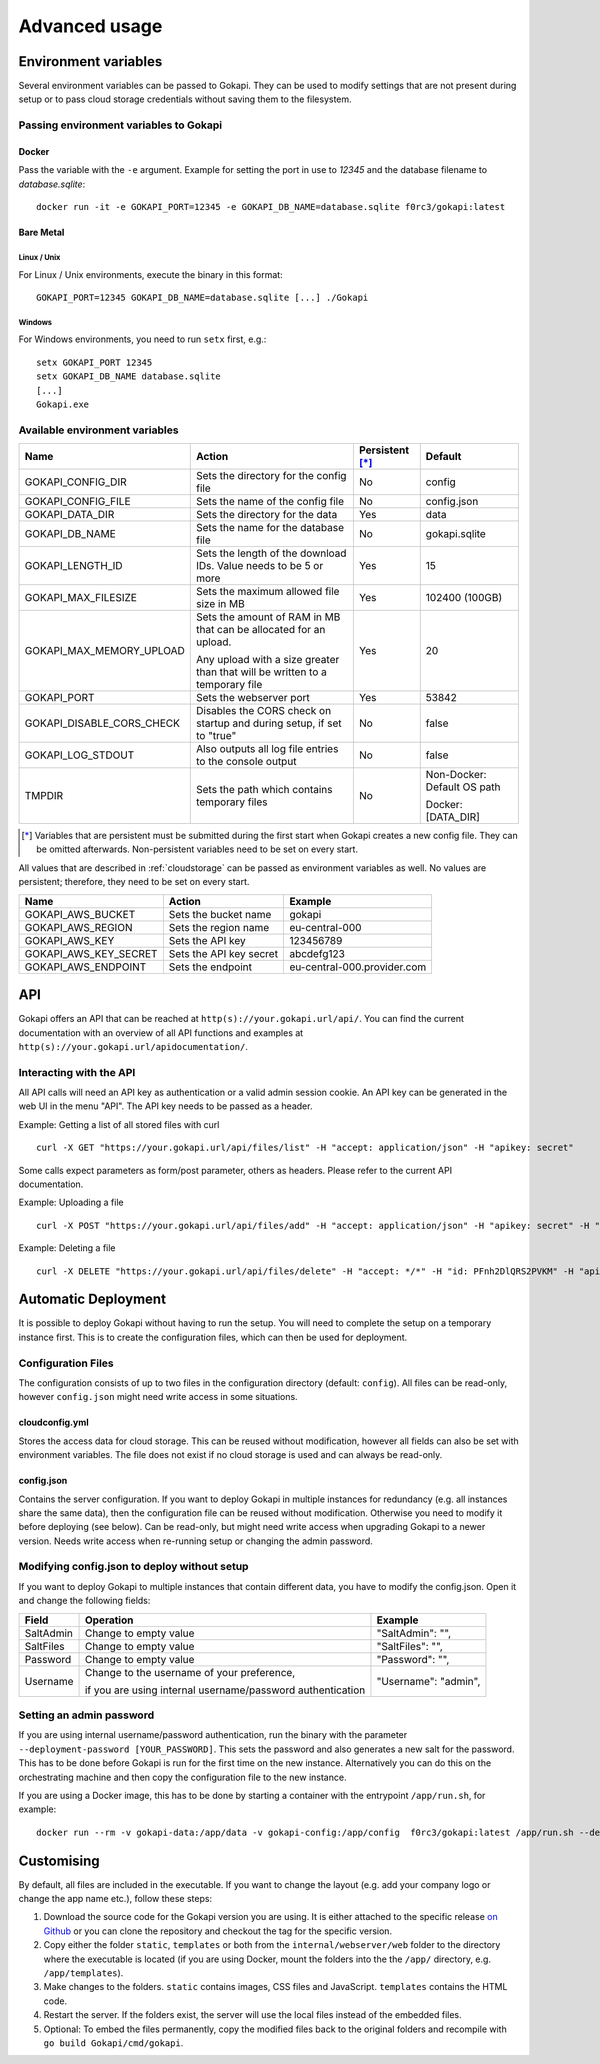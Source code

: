.. _advanced:

================
Advanced usage
================

.. _envvar:

********************************
Environment variables
********************************

Several environment variables can be passed to Gokapi. They can be used to modify settings that are not present during setup or to pass cloud storage credentials without saving them to the filesystem.


.. _passingenv:

Passing environment variables to Gokapi
=========================================


Docker
------

Pass the variable with the ``-e`` argument. Example for setting the port in use to *12345* and the database filename to *database.sqlite*:
::

 docker run -it -e GOKAPI_PORT=12345 -e GOKAPI_DB_NAME=database.sqlite f0rc3/gokapi:latest


Bare Metal
----------

Linux / Unix
"""""""""""""

For Linux / Unix environments, execute the binary in this format:
::

  GOKAPI_PORT=12345 GOKAPI_DB_NAME=database.sqlite [...] ./Gokapi

Windows
""""""""

For Windows environments, you need to run ``setx`` first, e.g.:
::

  setx GOKAPI_PORT 12345
  setx GOKAPI_DB_NAME database.sqlite
  [...]
  Gokapi.exe




Available environment variables
==================================


+---------------------------+------------------------------------------------------------------------------+-----------------+-----------------------------+
| Name                      | Action                                                                       | Persistent [*]_ | Default                     |
+===========================+==============================================================================+=================+=============================+
| GOKAPI_CONFIG_DIR         | Sets the directory for the config file                                       | No              | config                      |
+---------------------------+------------------------------------------------------------------------------+-----------------+-----------------------------+
| GOKAPI_CONFIG_FILE        | Sets the name of the config file                                             | No              | config.json                 |
+---------------------------+------------------------------------------------------------------------------+-----------------+-----------------------------+
| GOKAPI_DATA_DIR           | Sets the directory for the data                                              | Yes             | data                        |
+---------------------------+------------------------------------------------------------------------------+-----------------+-----------------------------+
| GOKAPI_DB_NAME            | Sets the name for the database file                                          | No              | gokapi.sqlite               |
+---------------------------+------------------------------------------------------------------------------+-----------------+-----------------------------+
| GOKAPI_LENGTH_ID          | Sets the length of the download IDs. Value needs to be 5 or more             | Yes             | 15                          |
+---------------------------+------------------------------------------------------------------------------+-----------------+-----------------------------+
| GOKAPI_MAX_FILESIZE       | Sets the maximum allowed file size in MB                                     | Yes             | 102400 (100GB)              |
+---------------------------+------------------------------------------------------------------------------+-----------------+-----------------------------+
| GOKAPI_MAX_MEMORY_UPLOAD  | Sets the amount of RAM in MB that can be allocated for an upload.            | Yes             | 20                          |
|                           |                                                                              |                 |                             |
|                           | Any upload with a size greater than that will be written to a temporary file |                 |                             |
+---------------------------+------------------------------------------------------------------------------+-----------------+-----------------------------+
| GOKAPI_PORT               | Sets the webserver port                                                      | Yes             | 53842                       |
+---------------------------+------------------------------------------------------------------------------+-----------------+-----------------------------+
| GOKAPI_DISABLE_CORS_CHECK | Disables the CORS check on startup and during setup, if set to "true"        | No              | false                       |
+---------------------------+------------------------------------------------------------------------------+-----------------+-----------------------------+
| GOKAPI_LOG_STDOUT         | Also outputs all log file entries to the console output                      | No              | false                       |
+---------------------------+------------------------------------------------------------------------------+-----------------+-----------------------------+
| TMPDIR                    | Sets the path which contains temporary files                                 | No              | Non-Docker: Default OS path |
|                           |                                                                              |                 |                             |
|                           |                                                                              |                 | Docker:     [DATA_DIR]      |
+---------------------------+------------------------------------------------------------------------------+-----------------+-----------------------------+


.. [*] Variables that are persistent must be submitted during the first start when Gokapi creates a new config file. They can be omitted afterwards. Non-persistent variables need to be set on every start.



All values that are described in :ref:`cloudstorage` can be passed as environment variables as well. No values are persistent; therefore, they need to be set on every start.

+-----------------------+-------------------------+-----------------------------+
| Name                  | Action                  | Example                     |
+=======================+=========================+=============================+
| GOKAPI_AWS_BUCKET     | Sets the bucket name    | gokapi                      |
+-----------------------+-------------------------+-----------------------------+
| GOKAPI_AWS_REGION     | Sets the region name    | eu-central-000              |
+-----------------------+-------------------------+-----------------------------+
| GOKAPI_AWS_KEY        | Sets the API key        | 123456789                   |
+-----------------------+-------------------------+-----------------------------+
| GOKAPI_AWS_KEY_SECRET | Sets the API key secret | abcdefg123                  |
+-----------------------+-------------------------+-----------------------------+
| GOKAPI_AWS_ENDPOINT   | Sets the endpoint       | eu-central-000.provider.com |
+-----------------------+-------------------------+-----------------------------+


.. _api:


********************************
API
********************************

Gokapi offers an API that can be reached at ``http(s)://your.gokapi.url/api/``. You can find the current documentation with an overview of all API functions and examples at ``http(s)://your.gokapi.url/apidocumentation/``.


Interacting with the API
============================


All API calls will need an API key as authentication or a valid admin session cookie. An API key can be generated in the web UI in the menu "API". The API key needs to be passed as a header.

Example: Getting a list of all stored files with curl
::

 curl -X GET "https://your.gokapi.url/api/files/list" -H "accept: application/json" -H "apikey: secret"

Some calls expect parameters as form/post parameter, others as headers. Please refer to the current API documentation.

Example: Uploading a file
::

 curl -X POST "https://your.gokapi.url/api/files/add" -H "accept: application/json" -H "apikey: secret" -H "Content-Type: multipart/form-data" -F "allowedDownloads=1" -F "expiryDays=5" -F "password=" -F "file=@yourfile.dat"

Example: Deleting a file
::

 curl -X DELETE "https://your.gokapi.url/api/files/delete" -H "accept: */*" -H "id: PFnh2DlQRS2PVKM" -H "apikey: secret"




********************************
Automatic Deployment
********************************

It is possible to deploy Gokapi without having to run the setup. You will need to complete the setup on a temporary instance first. This is to create the configuration files, which can then be used for deployment.


Configuration Files
============================


The configuration consists of up to two files in the configuration directory (default: ``config``). All files can be read-only, however ``config.json`` might need write access in some situations.

cloudconfig.yml
------------------------

Stores the access data for cloud storage. This can be reused without modification, however all fields can also be set with environment variables. The file does not exist if no cloud storage is used and can always be read-only.


config.json
------------------------

Contains the server configuration. If you want to deploy Gokapi in multiple instances for redundancy  (e.g. all instances share the same data), then the configuration file can be reused without modification. Otherwise you need to modify it before deploying (see below). Can be read-only, but might need write access when upgrading Gokapi to a newer version. Needs write access when re-running setup or changing the admin password.


Modifying config.json to deploy without setup
====================================================

If you want to deploy Gokapi to multiple instances that contain different data, you have to modify the config.json. Open it and change the following fields:

+-----------+------------------------------------------------------------+----------------------+
| Field     | Operation                                                  | Example              |
+===========+============================================================+======================+
| SaltAdmin | Change to empty value                                      | "SaltAdmin": "",     |
+-----------+------------------------------------------------------------+----------------------+
| SaltFiles | Change to empty value                                      | "SaltFiles": "",     |
+-----------+------------------------------------------------------------+----------------------+
| Password  | Change to empty value                                      | "Password": "",      |
+-----------+------------------------------------------------------------+----------------------+
| Username  | Change to the username of your preference,                 | "Username": "admin", |
|           |                                                            |                      |
|           | if you are using internal username/password authentication |                      |
+-----------+------------------------------------------------------------+----------------------+

Setting an admin password
====================================================

If you are using internal username/password authentication, run the binary with the parameter ``--deployment-password [YOUR_PASSWORD]``. This sets the password and also generates a new salt for the password. This has to be done before Gokapi is run for the first time on the new instance. Alternatively you can do this on the orchestrating machine and then copy the configuration file to the new instance.

If you are using a Docker image, this has to be done by starting a container with the entrypoint ``/app/run.sh``, for example: ::

 docker run --rm -v gokapi-data:/app/data -v gokapi-config:/app/config  f0rc3/gokapi:latest /app/run.sh --deployment-password newPassword


********************************
Customising
********************************

By default, all files are included in the executable. If you want to change the layout (e.g. add your company logo or change the app name etc.), follow these steps:

1. Download the source code for the Gokapi version you are using. It is either attached to the specific release  `on Github <https://github.com/Forceu/Gokapi/releases>`_ or you can clone the repository and checkout the tag for the specific version.
2. Copy either the folder ``static``, ``templates`` or both from the ``internal/webserver/web`` folder to the directory where the executable is located (if you are using Docker, mount the folders into the the ``/app/`` directory, e.g. ``/app/templates``).
3. Make changes to the folders. ``static`` contains images, CSS files and JavaScript. ``templates`` contains the HTML code.
4. Restart the server. If the folders exist, the server will use the local files instead of the embedded files.
5. Optional: To embed the files permanently, copy the modified files back to the original folders and recompile with ``go build Gokapi/cmd/gokapi``.
